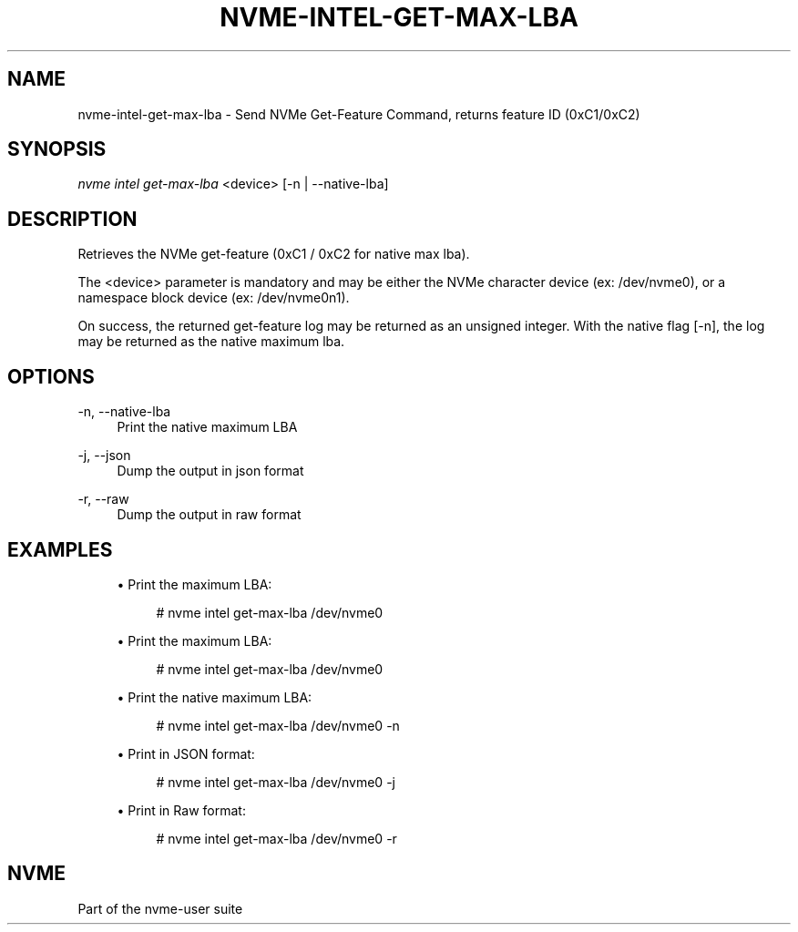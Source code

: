 '\" t
.\"     Title: nvme-intel-get-max-lba
.\"    Author: [FIXME: author] [see http://www.docbook.org/tdg5/en/html/author]
.\" Generator: DocBook XSL Stylesheets vsnapshot <http://docbook.sf.net/>
.\"      Date: 04/23/2020
.\"    Manual: NVMe Manual
.\"    Source: NVMe
.\"  Language: English
.TH "NVME\-INTEL\-GET\-MAX\-LBA" "1" "04/23/2020" "NVMe" "NVMe Manual"
.\" -----------------------------------------------------------------
.\" * Define some portability stuff
.\" -----------------------------------------------------------------
.\" ~~~~~~~~~~~~~~~~~~~~~~~~~~~~~~~~~~~~~~~~~~~~~~~~~~~~~~~~~~~~~~~~~
.\" http://bugs.debian.org/507673
.\" http://lists.gnu.org/archive/html/groff/2009-02/msg00013.html
.\" ~~~~~~~~~~~~~~~~~~~~~~~~~~~~~~~~~~~~~~~~~~~~~~~~~~~~~~~~~~~~~~~~~
.ie \n(.g .ds Aq \(aq
.el       .ds Aq '
.\" -----------------------------------------------------------------
.\" * set default formatting
.\" -----------------------------------------------------------------
.\" disable hyphenation
.nh
.\" disable justification (adjust text to left margin only)
.ad l
.\" -----------------------------------------------------------------
.\" * MAIN CONTENT STARTS HERE *
.\" -----------------------------------------------------------------
.SH "NAME"
nvme-intel-get-max-lba \- Send NVMe Get-Feature Command, returns feature ID (0xC1/0xC2)
.SH "SYNOPSIS"
.sp
.nf
\fInvme intel get\-max-lba\fR <device> [\-n | \-\-native\-lba]
.fi
.SH "DESCRIPTION"
.sp
Retrieves the NVMe get-feature (0xC1 / 0xC2 for native max lba)\&.
.sp
The <device> parameter is mandatory and may be either the NVMe character device (ex: /dev/nvme0), or a namespace block device (ex: /dev/nvme0n1)\&.
.sp
On success, the returned get-feature log may be returned as an unsigned integer. With the native flag [-n], the log may be returned as the native maximum lba.
.SH "OPTIONS"
.PP
\-n, \-\-native-lba
.RS 4
Print the native maximum LBA
.RE
.PP
\-j, \-\-json
.RS 4
Dump the output in json format 
.RE
.PP
\-r, \-\-raw
.RS 4
Dump the output in raw format
.SH "EXAMPLES"
.sp
.RS 4
.ie n \{\
\h'-04'\(bu\h'+03'\c
.\}
.el \{\
.sp -1
.IP \(bu 2.3
.\}
Print the maximum LBA:
.sp
.if n \{\
.RS 4
.\}
.nf
# nvme intel get\-max\-lba /dev/nvme0
.fi
.if n \{\
.RE
.\}
.RE
.sp
.RS 4
.ie n \{\
\h'-04'\(bu\h'+03'\c
.\}
.el \{\
.sp -1
.IP \(bu 2.3
.\}
Print the maximum LBA:
.sp
.if n \{\
.RS 4
.\}
.nf
# nvme intel get\-max\-lba /dev/nvme0
.fi
.if n \{\
.RE
.\}
.RE
.sp
.RS 4
.ie n \{\
\h'-04'\(bu\h'+03'\c
.\}
.el \{\
.sp -1
.IP \(bu 2.3
.\}
Print the native maximum LBA:
.sp
.if n \{\
.RS 4
.\}
.nf
# nvme intel get\-max\-lba /dev/nvme0 \-n
.fi
.if n \{\
.RE
.\}
.RE
.sp
.RS 4
.ie n \{\
\h'-04'\(bu\h'+03'\c
.\}
.el \{\
.sp -1
.IP \(bu 2.3
.\}
Print in JSON format:
.sp
.if n \{\
.RS 4
.\}
.nf
# nvme intel get\-max\-lba /dev/nvme0 \-j
.fi
.if n \{\
.RE
.\}
.RE
.sp
.RS 4
.ie n \{\
\h'-04'\(bu\h'+03'\c
.\}
.el \{\
.sp -1
.IP \(bu 2.3
.\}
Print in Raw format:
.sp
.if n \{\
.RS 4
.\}
.nf
# nvme intel get\-max\-lba /dev/nvme0 \-r
.fi
.if n \{\
.RE
.\}
.RE
.RE
.sp
.SH "NVME"
.sp
Part of the nvme\-user suite
